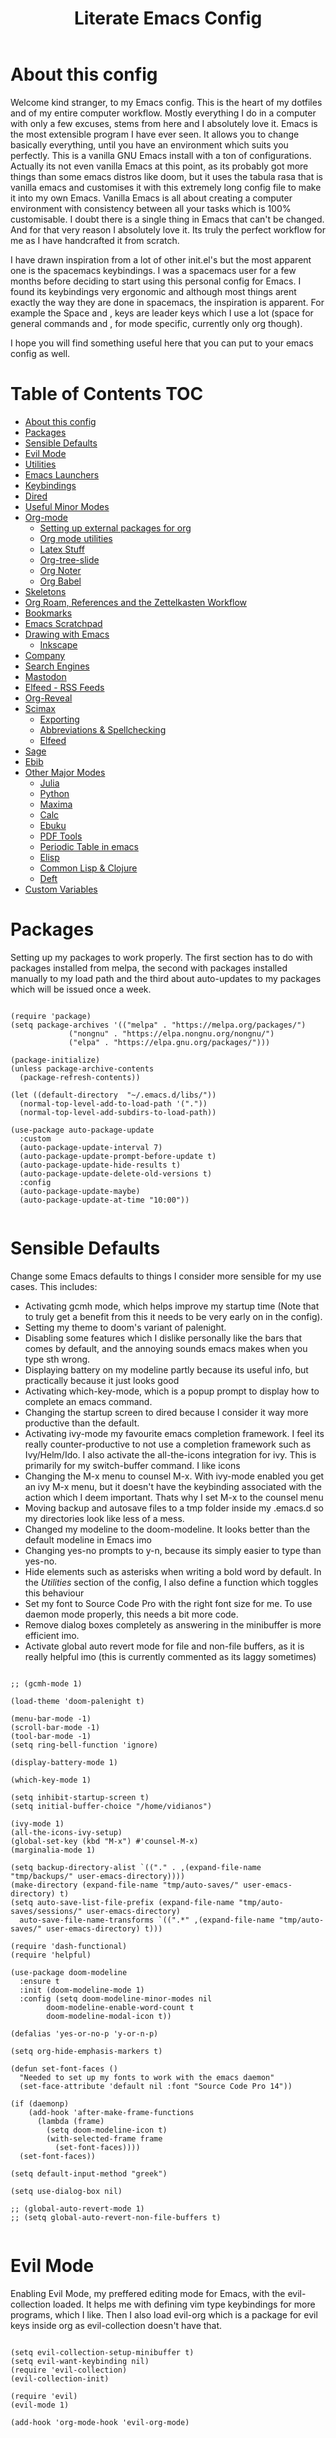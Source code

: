 #+TITLE: Literate Emacs Config
#+PROPERTY: header-args :tangle init.el
#+PROPERTY: header-args :results silent

* About this config
  
Welcome kind stranger, to my Emacs config. This is the heart of my dotfiles and of my entire computer workflow. Mostly everything I do in a computer with only a few excuses, stems from here and I absolutely love it. Emacs is the most extensible program I have ever seen. It allows you to change basically everything, until you have an environment which suits you perfectly. This is a vanilla GNU Emacs install with a ton of configurations. Actually its not even vanilla Emacs at this point, as its probably got more things than some emacs distros like doom, but it uses the tabula rasa that is vanilla emacs and customises it with this extremely long config file to make it into my own Emacs. Vanilla Emacs is all about creating a computer environment with consistency between all your tasks which is 100% customisable. I doubt there is a single thing in Emacs that can't be changed. And for that very reason I absolutely love it. Its truly the perfect workflow for me as I have handcrafted it from scratch. 

I have drawn inspiration from a lot of other init.el's but the most apparent one is the spacemacs keybindings. I was a spacemacs user for a few months before deciding to start using this personal config for Emacs. I found its keybindings very ergonomic and although most things arent exactly the way they are done in spacemacs, the inspiration is apparent. For example the Space and , keys are leader keys which I use a lot (space for general commands and , for mode specific, currently only org though).

I hope you will find something useful here that you can put to your emacs config as well. 

* Table of Contents                                                     :TOC:
- [[#about-this-config][About this config]]
- [[#packages][Packages]]
- [[#sensible-defaults][Sensible Defaults]]
- [[#evil-mode][Evil Mode]]
- [[#utilities][Utilities]]
- [[#emacs-launchers][Emacs Launchers]]
- [[#keybindings][Keybindings]]
- [[#dired][Dired]]
- [[#useful-minor-modes][Useful Minor Modes]]
- [[#org-mode][Org-mode]]
  - [[#setting-up-external-packages-for-org][Setting up external packages for org]]
  - [[#org-mode-utilities][Org mode utilities]]
  - [[#latex-stuff][Latex Stuff]]
  - [[#org-tree-slide][Org-tree-slide]]
  - [[#org-noter][Org Noter]]
  - [[#org-babel][Org Babel]]
- [[#skeletons][Skeletons]]
- [[#org-roam-references-and-the-zettelkasten-workflow][Org Roam, References and the Zettelkasten Workflow]]
- [[#bookmarks][Bookmarks]]
- [[#emacs-scratchpad][Emacs Scratchpad]]
- [[#drawing-with-emacs][Drawing with Emacs]]
  - [[#inkscape][Inkscape]]
- [[#company][Company]]
- [[#search-engines][Search Engines]]
- [[#mastodon][Mastodon]]
- [[#elfeed---rss-feeds][Elfeed - RSS Feeds]]
- [[#org-reveal][Org-Reveal]]
- [[#scimax][Scimax]]
  - [[#exporting][Exporting]]
  - [[#abbreviations--spellchecking][Abbreviations & Spellchecking]]
  - [[#elfeed][Elfeed]]
- [[#sage][Sage]]
- [[#ebib][Ebib]]
- [[#other-major-modes][Other Major Modes]]
  - [[#julia][Julia]]
  - [[#python][Python]]
  - [[#maxima][Maxima]]
  - [[#calc][Calc]]
  - [[#ebuku][Ebuku]]
  - [[#pdf-tools][PDF Tools]]
  - [[#periodic-table-in-emacs][Periodic Table in emacs]]
  - [[#elisp][Elisp]]
  - [[#common-lisp--clojure][Common Lisp & Clojure]]
  - [[#deft][Deft]]
- [[#custom-variables][Custom Variables]]

* Packages
  :PROPERTIES:
  :TOC:      :include all
  :END:
Setting up my packages to work properly. 
The first section has to do with packages installed from melpa, the second with packages installed manually to my load path and the third about auto-updates to my packages which will be issued once a week.

#+BEGIN_SRC elisp :tangle init.el

  (require 'package)
  (setq package-archives '(("melpa" . "https://melpa.org/packages/")
			   ("nongnu" . "https://elpa.nongnu.org/nongnu/")
			   ("elpa" . "https://elpa.gnu.org/packages/")))

  (package-initialize)
  (unless package-archive-contents
    (package-refresh-contents))

  (let ((default-directory  "~/.emacs.d/libs/"))
    (normal-top-level-add-to-load-path '("."))
    (normal-top-level-add-subdirs-to-load-path))

  (use-package auto-package-update
    :custom
    (auto-package-update-interval 7)
    (auto-package-update-prompt-before-update t)
    (auto-package-update-hide-results t)
    (auto-package-update-delete-old-versions t)
    :config
    (auto-package-update-maybe)
    (auto-package-update-at-time "10:00"))

#+END_SRC


* Sensible Defaults
Change some Emacs defaults to things I consider more sensible for my use cases.
This includes: 
+ Activating gcmh mode, which helps improve my startup time (Note that to truly get a benefit from this it needs to be very early on in the config). 
+ Setting my theme to doom's variant of palenight.
+ Disabling some features which I dislike personally like the bars that comes by default, and the annoying sounds emacs makes when you type sth wrong.
+ Displaying battery on my modeline partly because its useful info, but practically because it just looks good
+ Activating which-key-mode, which is a popup prompt to display how to complete an emacs command.
+ Changing the startup screen to dired because I consider it way more productive than the default.
+ Activating ivy-mode my favourite emacs completion framework. I feel its really counter-productive to not use a completion framework such as Ivy/Helm/Ido. I also activate the all-the-icons integration for ivy. This is primarily for my switch-buffer command. I like icons
+ Changing the M-x menu to counsel M-x. With ivy-mode enabled you get an ivy M-x menu, but it doesn't have the keybinding associated with the action which I deem important. Thats why I set M-x to the counsel menu
+ Moving backup and autosave files to a tmp folder inside my .emacs.d so my directories look like less of a mess.
+ Changed my modeline to the doom-modeline. It looks better than the default modeline in Emacs imo
+ Changing yes-no prompts to y-n, because its simply easier to type than yes-no.
+ Hide elements such as asterisks when writing a bold word by default. In the [[*Utilities][Utilities]] section of the config, I also define a function which toggles this behaviour
+ Set my font to Source Code Pro with the right font size for me. To use daemon mode properly, this needs a bit more code.
+ Remove dialog boxes completely as answering in the minibuffer is more efficient imo.
+ Activate global auto revert mode for file and non-file buffers, as it is really helpful imo (this is currently commented as its laggy sometimes)

#+BEGIN_SRC elisp :tangle init.el

  ;; (gcmh-mode 1)

  (load-theme 'doom-palenight t)

  (menu-bar-mode -1)
  (scroll-bar-mode -1)
  (tool-bar-mode -1)
  (setq ring-bell-function 'ignore)

  (display-battery-mode 1)

  (which-key-mode 1)

  (setq inhibit-startup-screen t)
  (setq initial-buffer-choice "/home/vidianos")

  (ivy-mode 1)
  (all-the-icons-ivy-setup)
  (global-set-key (kbd "M-x") #'counsel-M-x)
  (marginalia-mode 1)

  (setq backup-directory-alist `(("." . ,(expand-file-name "tmp/backups/" user-emacs-directory))))
  (make-directory (expand-file-name "tmp/auto-saves/" user-emacs-directory) t)
  (setq auto-save-list-file-prefix (expand-file-name "tmp/auto-saves/sessions/" user-emacs-directory)
	auto-save-file-name-transforms `((".*" ,(expand-file-name "tmp/auto-saves/" user-emacs-directory) t)))

  (require 'dash-functional)
  (require 'helpful)

  (use-package doom-modeline
    :ensure t
    :init (doom-modeline-mode 1)
    :config (setq doom-modeline-minor-modes nil
		  doom-modeline-enable-word-count t
		  doom-modeline-modal-icon t))

  (defalias 'yes-or-no-p 'y-or-n-p)

  (setq org-hide-emphasis-markers t)

  (defun set-font-faces ()
    "Needed to set up my fonts to work with the emacs daemon"
    (set-face-attribute 'default nil :font "Source Code Pro 14"))

  (if (daemonp)
      (add-hook 'after-make-frame-functions
		(lambda (frame)
		  (setq doom-modeline-icon t)
		  (with-selected-frame frame
		    (set-font-faces))))
    (set-font-faces))

  (setq default-input-method "greek")

  (setq use-dialog-box nil)

  ;; (global-auto-revert-mode 1)
  ;; (setq global-auto-revert-non-file-buffers t)

#+END_SRC



* Evil Mode
Enabling Evil Mode, my preffered editing mode for Emacs, with the evil-collection loaded. It helps me with defining vim type keybindings for more programs, which I like. Then I also load evil-org which is a package for evil keys inside org as evil-collection doesn't have that. 

#+BEGIN_SRC elisp :tangle init.el
  
  (setq evil-collection-setup-minibuffer t)
  (setq evil-want-keybinding nil)
  (require 'evil-collection)
  (evil-collection-init)
  
  (require 'evil)
  (evil-mode 1)
  
  (add-hook 'org-mode-hook 'evil-org-mode)
  
  #+END_SRC


* Utilities
General utilities that I want enabled when editing, or changes to the way emacs opens some programs.
This enables:
+ Enabling yasnippet snippets.
+ Enabling general, a package that helps me define keybindings easier and vterm-toggle a helpful vterm addition
+ Remove the warnings Emacs gives when opening large files or following vc controlled symlinks. I dont need them and they can be annoying.
+ Setting the spotify id which counsel needs to be able to control spotify through Emacs.
+ Loading small utility packages such as math at point (which makes doing calculations in Emacs faster) and molar-mass (a Molar mass calculator for Emacs)
+ Adding the dot to tab jump out delimiters. Sometimes you want to jump over a dot in a text and I like this besides jumping out of brackets
+ Loading mediator, a helpful package for dired which allows opening files with other programs. Its useful in some cases
+ Ace-window is a helpful package for switching focus between buffers really quickly. I set the keys used in it to be the home row keys instead of number keys as that is more convenient. I also activate a mode which shows which letter corresponds to each window in the mode line.
+ Load info+, a package that enhances info menus.
+ Load a simple wrapper around pdftotext so it can be easily integrated with emacs
+ Create a function to make changing my font size easier without the need to prompt for which font to use
+ Create a function to interactively name new vterm sessions from the minibuffer and open them in another window.
+ Making .m files open in octave-mode and .epub in nov-mode (as they should do). For Octave configurations also check init_octave.m inside this directory
+ Do not ask if an emacs lisp link should be used. I use these in some places and that part made them more obnoxious than they need to be.
+ Set up the ivy-youtube key to get integration between ivy and youtube
+ Make the minibuffer store the last 20 inputs it had. Minibuffer history is pretty cool
+ Define the default dictionary-server for dictionary commands in emacs
+ Add the code for emacs-gc-stats to help the devs optimize Emacs
+ Add orderless to my config and make it work with ivy.

#+BEGIN_SRC elisp :tangle init.el

  (add-to-list 'load-path
	       "~/.emacs.d/plugins/yasnippet")
  (require 'yasnippet)
  (yas-global-mode 1)

  (require 'general)
  (require 'vterm-toggle)

  (setq large-file-warning-threshold nil)
  (setq vc-follow-symlinks t)

  (require 'math-at-point)
  (require 'molar-mass)

  (setq-default tab-jump-out-delimiters '(";" ")" "]" "}" "|" "'" "\"" "`" "."))

  (require 'mediator)

  (ace-window-display-mode 1)
  (setq aw-keys '(?a ?s ?d ?f ?g ?h ?j ?k ?l))

  (require 'pdftotext)

  (defun set-font-size (SIZE)
    "Change font size of Emacs window according to SIZE. Font remains Source Code Pro."
    (interactive "MFont Size: ")
    (set-face-attribute 'default nil :font (concat "Source Code Pro " SIZE)))

  (defun named-vterm (NAME)
    "Create a new vterm session with name NAME and open it in a new window"
    (interactive "sEnter Name: ")
    (vterm-other-window NAME))

  (add-to-list 'auto-mode-alist '("\\.m\\'" . octave-mode))
  (add-to-list 'auto-mode-alist '("\\.epub\\'" . nov-mode))
  (add-to-list 'auto-mode-alist '("\\.gms\\'" . gams-mode))

  (setq org-link-elisp-confirm-function nil)

  (setq history-length 20)

  (ace-link-setup-default)

  (setq dictionary-server "dict.org")

  (setq completion-styles '(orderless basic)
	completion-category-overrides '((file (styles basic partial-completion))))

  (setq ivy-re-builders-alist '((t . orderless-ivy-re-builder)))
  (add-to-list 'ivy-highlight-functions-alist '(orderless-ivy-re-builder . orderless-ivy-highlight))
#+END_SRC

* Emacs Launchers
  This section is about my launchers inside emacs. Emacs, being an incredibly powerful program, can be used for various launchers. Here, I define 2. One as a dmenu replacement (run-launcher with counsel-linux-app) and another one which is a web page selector (prompts for a web page from a predefined list and opens a tab in your default web browser with that). I really like these personally as they are emacs, hence have all the goodness of emacs completions (Ivy for me) but can be used outside of emacs as they create a new frame to run their stuff. Then, I make my WM automatically float them, and they are very neat little applications. 

#+BEGIN_SRC elisp :tangle init.el

  (defcustom bookmark-selector-web-page-alist '()
    "Alist used by `bookmark-selector-browse-bookmark' to associate
    web-links with their names. Needs to be an alist of the
    form (name . link) with both properties being
    strings. Initialised as an empty list as there is no point in
    predefining anything in it."
    :type 'alist)

  (setq bookmark-selector-web-page-alist
	'(("Chemeng" . "https://www.chemeng.ntua.gr/")
	  ("Uni Submissions" . "https://www.chemeng.ntua.gr/submission/")
	  ("Wolfram Alpha" . "https://www.wolframalpha.com")
	  ("Chemeng Forum" . "https://forum.chemeng.ntua.gr/")
	  ("Science Direct" . "https://www.sciencedirect.com/")
	  ("Research Rabbit" . "https://www.researchrabbitapp.com/home")
	  ("Helios" . "https://helios.ntua.gr/my/")
	  ("Scopus" . "https://www.scopus.com/search/form.uri?display=basic#basic")
	  ("Messenger" . "https://www.messenger.com")
	  ("Twitch" . "https://www.twitch.tv")
	  ("Github" . "https://github.com/Vidianos-Giannitsis")
	  ("Youtube" . "https://www.youtube.com/")
	  ("Discord" . "https://discord.com/channels/@me")
	  ("Instagram" . "https://instagram.com/")
	  ("Org-Roam Discourse" . "https://org-roam.discourse.group/")
	  ("Qtile Docs" . "http://docs.qtile.org/en/latest/")
	  ("EXWM Docs" . "https://github.com/ch11ng/exwm/wiki")
	  ("Reddit" . "https://www.reddit.com/")
	  ("Emacs Subreddit" . "https://www.reddit.com/r/emacs/")
	  ("r/unixporn" . "https://www.reddit.com/r/unixporn/")
	  ("CompetitiveTFT Reddit" . "https://www.reddit.com/r/CompetitiveTFT/")
	  ("TFT Subreddit" . "https://www.reddit.com/r/TeamfightTactics/")
	  ("Smogon" . "https://smogon.com")
	  ("Dod" . "https://www.dod.gr")
	  ("LolChess Account" . "https://lolchess.gg/profile/eune/auroradraco")
	  ("Proton" . "https://www.protondb.com/")
	  ("DuelingBook" . "https://www.duelingbook.com/")
	  ("MC Biome Finder" . "https://www.chunkbase.com/apps/biome-finder#-3038289977291799158")
	  ("Pokemon Showdown" . "https://play.pokemonshowdown.com/")
	  ("Pokemon Damage Calc" . "https://calc.pokemonshowdown.com/index.html")
	  ("Master Duel Meta" . "https://www.masterduelmeta.com/")
	  ("YGO Pack Opener" . "https://db.ygoprodeck.com/pack-open/")
	  ("Pokemon Unbound Learnsets" . "https://github.com/Skeli789/Dynamic-Pokemon-Expansion/blob/Unbound/src/Learnsets.c")
	  ("Pokemon Unbound Egg Moves" . "https://github.com/Skeli789/Dynamic-Pokemon-Expansion/blob/Unbound/src/Egg_Moves.c")
	  ("Pokemon Unbound Evolutions" . "https://github.com/Skeli789/Dynamic-Pokemon-Expansion/blob/Unbound/src/Evolution%20Table.c")
	  ("Pokemon Unbound Bosses (Insane Difficulty)" . "https://docs.google.com/spreadsheets/d/1pLTQKQkWTnSkev4_kcjHbY0AkBujbTUDybxXFNZ_aVY/edit#gid=707456878")
	  ("Pokemon Unbound Damage Calcs" . "https://pastebin.com/raw/iyN9Ls90")
	  ("Pokemon Unbound Locations" . "https://docs.google.com/spreadsheets/d/1LFSBZuPDtJrwAz7t6ZkJ-il4j8M3qCdaKLNe6EZdPmQ/edit#gid=309549967")
	  ("EV Value Per Pokemon" . "https://bulbapedia.bulbagarden.net/wiki/List_of_Pok%C3%A9mon_by_effort_value_yield")
	  ("Pokemon Unbound Wild Held Items" . "https://github.com/Skeli789/Dynamic-Pokemon-Expansion/blob/Unbound/src/Base_Stats.c")
	  ("Darebee" . "https://darebee.com/")
	  ("Raindrop" . "https://app.raindrop.io/my/0")
	  ("Word Counter" . "https://wordcounter.net/")
	  ("Hex Color Codes" . "https://www.color-hex.com/")
	  ("Time Zone Converter" . "https://www.timeanddate.com/worldclock/converter.html")
	  ("Detexify" . "https://detexify.kirelabs.org/classify.html")))

  (defmacro bookmark-selector-launcher (NAME WIDTH HEIGHT FUNCTION)
    "Define a launcher command.

  Bookmark-selector is a package revolving around using emacs
  outside of emacs to browse your bookmarks. Most of the commands
  defined, consist of opening an emacs frame with only a
  minibuffer, with a specified NAME, WIDTH and HEIGHT and inside it
  calling FUNCTION and deleting the frame after the function
  completes or is canceled."
    `(with-selected-frame (make-frame '((name . ,NAME)
					(minibuffer . only)
					(width . ,WIDTH)
					(height . ,HEIGHT)))
       (unwind-protect
	   (funcall ,FUNCTION)
	 (delete-frame))))

  (setq counsel-linux-app-format-function
	'counsel-linux-app-format-function-name-pretty)

  (defun emacs-run-launcher ()
    "Emacs run-launcher equivalent to dmenu.

  Create and select a frame called emacs-run-launcher which
    consists only of a minibuffer and has specific dimensions.  Run
    counsel-linux-app on that frame, which is an emacs command that
    prompts you to select an app and open it in a dmenu like
    behaviour.  Delete the frame after that command has exited."
    (interactive)
    (bookmark-selector-launcher "emacs-run-launcher" 120 11 'counsel-linux-app))

  (defun bookmark-selector-browse-bookmark-function ()
    "Browse a url from the list in `bookmark-selector-web-page-alist'.

  This function is used as the FUNCTION argument for the
  `bookmark-selector-launcher' macro to create the
  `bookmark-selector-browse-bookmark' function."
    (browse-url
     (cdr (assoc (completing-read "Web-Page: " bookmark-selector-web-page-alist)
		 bookmark-selector-web-page-alist))))

  (defun bookmark-selector-browse-bookmark ()
    "Create and select a frame called emacs-web-page-selector which
    consists of only a minibuffer and has specific dimensions. Inside
    that frame, run a `completing-read' prompting the user to select
    the name of a website in the `bookmark-selector-web-page-alist'. Upon selection,
    emacs will run `browse-url' opening the link associated to the
    selected name."
    (interactive)
    (bookmark-selector-launcher "emacs-web-page-selector"
				50 11 'bookmark-selector-browse-bookmark-function))

  (defun bookmark-selector-add-bookmark-function ()
    "Add a web page to the `bookmark-selector-web-page-alist'.

  This is the FUNCTION argument in `bookmark-selector-launcher' to
  create `bookmark-selector-add-bookmark'."
    (let ((url (read-string "URL of page: "))
	  (description (read-string "Description of page: ")))
      (cl-pushnew (cons description url) bookmark-selector-web-page-alist)))

  (defun bookmark-selector-add-bookmark ()
    "Create and select a new frame prompting for a new bookmark.

  The bookmarks name and url are read through
  `bookmark-selector-add-bookmark-function' while this function is
  implemented with the `bookmark-selector-launcher' macro."
    (interactive)
    (bookmark-selector-launcher "emacs-add-bookmark"
				130 5 'bookmark-selector-add-bookmark-function))
#+END_SRC

* Keybindings
  This is my absolute favourite section of this entire config. But its a very big part of my config and I considered it more prudent to include it as its own file. You can find [[https://github.com/AuroraDragoon/Dotfiles/blob/master/emacs/.emacs.d/libs/keybindings.org][keybindings.org]] inside the libs directory (which contains all the external elisp "libraries" I have installed manually). The org file is the literate configuration of my keybindings. In that directory you will also find the keybindings.el file which I require in this section of the config to load. It acts as if it was an external package for Emacs which helps make this config more tidy. 

  #+BEGIN_SRC elisp :tangle init.el

    (require 'keybindings)

  #+END_SRC
  
* Dired
  Dired is Emacs's built in file manager. As dired is my Emacs startup screen as mentioned before, I have some customisations for it to make it look neat.
  I have configured it to include:
  + Icons alongside each file which represent what type of file it is.
  + Hiding dotfiles by default (The keychord SPC d h, will show all the dotfiles in the directory but I find hiding them better for initial behaviour).
  + Added the functionality of when a folder has a single item, directly go to that item (open if its file, display the directory if its a directory). This is how you vieew folders in github, which behaviour I really like it so since I found a package with this behaviour (dired-collapse) I added it to my config and hooked it to dired mode.
  + Require helm-dired-open, a small package to prompt for opening files outside of Emacs. 

  #+BEGIN_SRC elisp :tangle init.el
     (require 'dired-x)

    ;(add-hook 'dired-mode-hook 'treemacs-icons-dired-mode)

    (use-package all-the-icons-dired
      :hook (dired-mode . all-the-icons-dired-mode)
      :config (setq all-the-icons-dired-monochrome nil))

    (use-package dired-hide-dotfiles
      :hook (dired-mode . dired-hide-dotfiles-mode))

    (use-package dired-collapse
      :hook (dired-mode . dired-collapse-mode))

    (require 'helm-dired-open)

    (use-package dired-subtree :ensure t
      :after dired
      :config
      (bind-key "<tab>" #'dired-subtree-toggle dired-mode-map)
      (bind-key "<backtab>" #'dired-subtree-cycle dired-mode-map))
  #+END_SRC


** COMMENT Dirvish  
   Dirvish is a package for file management based on dired. I want to try using it for a while and see if I like it.
   
#+BEGIN_SRC elisp :tangle init.el

  (require 'dirvish-extras)
  (dirvish-override-dired-mode 1)
#+END_SRC

* Useful Minor Modes
  I enable a lot of minor modes on startup and I also set some up for use. This section documents these modes. Which-key and Ivy are omitted from this section as they fit more in the [[*Sensible Defaults][Sensible Defaults]] section because every sensible person would enable which key and a completion framework such as Ivy for better Emacs usage.
+ When adding a bracket or quote add its pair as well for quicker editing.
+ When the cursor is on one bracket, highlight its matching bracket.
+ Setting my wolfram alpha ID for use in emacs which allows me to query the website from inside Emacs
+ Activating undo-tree-mode everywhere.
+ Calfw is a calendar app for Emacs. Calfw-git allows you to see your git commit history inside of calfw while calfw-org shows org-todos in a calendar interface.
+ Audio files, obscure image files and MS/Libre Office documents don't open properly inside Emacs. I set up openwith to open them with external files.
+ Loading projectile, to remind me to play around with it some day.
+ Make the default flyspell dictionary greek and run flyspell on the whole buffer when flyspell mode is activated. I find spellchecking software to be very annoying and intrusive in my typical writing workflow so I dont want this to activate when I enter text buffers. Rather, I want to be able to run this once, when I am done with the writing and fix any errors at that point. This does just that
+ Winner mode is a mode for navigating through buffer history
  
  #+BEGIN_SRC elisp :tangle init.el

    (show-paren-mode 1)
    (electric-pair-mode 1)
    (setq wolfram-alpha-app-id "U9PERG-KTPL49AWA2")
    (global-undo-tree-mode 1)

    (require 'calfw-git)
    (require 'calfw-org)

    (use-package openwith
      :config
      (setq openwith-associations
	    (list
	     (list (openwith-make-extension-regexp
		    '("mpg" "mpeg" "mp3" "mp4"
		      "avi" "wmv" "wav" "mov" "flv"
		      "ogm" "ogg" "mkv"))
		    "mpv"
		    '(file))
	     (list (openwith-make-extension-regexp
		    '("xbm" "pbm" "pgm" "ppm" "pnm"
		      "gif" "bmp" "tif"))
		   "sxiv"
		   '(file))
	     (list (openwith-make-extension-regexp
		    '("mph"))
		   "comsol"
		   '(file))
	     (list (openwith-make-extension-regexp
		    '("aup"))
		   "audacity"
		   '(file))
	     (list (openwith-make-extension-regexp
		    '("xopp"))
		   "xournalpp"
		   '(file))
	     (list (openwith-make-extension-regexp
		    '("docx" "doc" "xlsx" "xls" "ppt" "odt" "ods"))
		   "libreoffice"
		   '(file))))
	    (openwith-mode 1))

    (use-package projectile
      :ensure t
      :init
      (projectile-mode +1)
      :bind (:map projectile-mode-map
		  ("M-p" . projectile-command-map)))

    (setq flyspell-default-dictionary "greek")

    (winner-mode 1)
  #+END_SRC

  
* Org-mode
Some settings (now using the word some here might be an underestimation, as with the keybindings in a seperate file this is about half my config, but I like Org) I want for Emacs's Org-mode which I use extensively (like for writing this literate config file). Its split in sections cause its too huge otherwise. 

** Setting up external packages for org
   This first section is about some packages I load for org, which are very helpful for my workflow, such as:
   + Better headings for org, as I am not a fan of the default asterisks.
   + I load org-download after org, this is a helpful addon which allows me to paste photos on my clipboard to org, which makes adding photos to org documents much faster.
   + I add org-tree-slide for presentations inside Org
   + Require the org export beamer, hugo and pandoc packages so their export options are there by default
   + Require org-marginalia
     
#+BEGIN_SRC elisp :tangle init.el

  (add-hook 'org-mode-hook #'(lambda ()
			       (org-superstar-mode)
			       (org-superstar-configure-like-org-bullets)))

  (use-package org-download
    :after org)

  (require 'org-tree-slide)

  (require 'ox-beamer)
  (require 'ox-hugo)
  (require 'ox-pandoc)

  (require 'org-pandoc-import)

#+END_SRC


** Org mode utilities
   I change some more things inside org to fix some annoying default behaviours.
   + When exporting to pdf, org defaults to your system's default pdf viewer. Since I am in an Emacs buffer editing the file, its more convenient to open the pdf inside Emacs with pdf-tools.
   + I tell org that its odt export should be converted to docx as if I am exporting to a rich text editors format, its for a collaboration and most people I know use that format. If its a personal project I always export to a latex pdf because it looks better.
   + Defining a function which supresses the confirmation message for tangling an org document's source code and hooking it to the after save hook in org-mode. If I understand it correctly, it should automatically tangle after saving, if thats possible, which is handy for things such as this configuration.
   + I activate image preview by default inside org, as images are cool, I like images. I also change the "org-image-actual-width" variable, which makes images previewd in org to be able to change size if given the right headers. This is helpful for some images which are too large to be properly viewed in org so they can be scaled down and be properly visible.
   + Activate visual line mode, as its really useful to have imo.
   + Changing the heading and title font to match my global font and resizing them so 1st tier headings and titles actually stand out like they should.
   + A function to toggle the behaviour of markup elements such as visible asterisks when writing a message in bold. I dont like seeing them usually, but its good to have a function which toggle this behaviour
   + When exporting, I want the export to work regardless of if the links work or not. If I am exporting a link heavy file (such as something from my Zettelkasten) I want it to export even if the links will not work.
   + Set the lowest priority to '69 (E), so I have 5 priority levels
   + Define a helper function that moves point N lines, deletes any table in point and then imports a different one. This is used in my thesis notebooks to refresh CSV tables automatically.

 
#+BEGIN_SRC elisp :tangle init.el
  (add-to-list 'org-file-apps '("\\.pdf\\'" . emacs))

  (setq org-odt-preferred-output-format "docx")

  (add-hook 'org-mode-hook (lambda () (add-hook 'after-save-hook #'(lambda ()
								     (let ((org-confirm-babel-evaluate nil))
								       (org-babel-tangle))))
						'run-at-end 'only-in-org-mode))

  (setq org-startup-with-inline-images t)
  (setq org-image-actual-width nil)

  (add-hook 'org-mode-hook 'visual-line-mode)

  (set-face-attribute 'org-document-title nil :font "Source Code Pro" :weight 'bold :height 1.3)
  (dolist (face '((org-level-1 . 1.2)
		  (org-level-2 . 1.1)
		  (org-level-3 . 1.05)
		  (org-level-4 . 1.0)
		  (org-level-5 . 1.1)
		  (org-level-6 . 1.1)
		  (org-level-7 . 1.1)
		  (org-level-8 . 1.1)))
    (set-face-attribute (car face) nil :font "Source Code Pro" :weight 'regular :height (cdr face)))

  (defun org-toggle-emphasis ()
    "Toggle hiding/showing of org emphasize markers."
    (interactive)
    (if org-hide-emphasis-markers
	(set-variable 'org-hide-emphasis-markers nil)
      (set-variable 'org-hide-emphasis-markers t)))

  (setq org-export-with-broken-links t)

  (setq org-lowest-priority '69)

  (defun org-table-import-after-n-lines (N FILE SEPARATOR)
    "Helper function for `org-table-import'.

  This function moves point by N lines, checks if there is a table
  in point and if there is deletes it and after that inserts an org
  table from FILE using SEPARATOR using `org-table-import'. This is
  a useful helper function for my thesis notebooks built in
  org-mode."
    (next-line N)
    (when (org-table-p) (goto-char (org-table-begin))
	  (delete-char (- (org-table-end) (org-table-begin))))
    (org-table-import FILE SEPARATOR))
#+END_SRC

** Latex Stuff
   I love Latex for writing mathematical equations. Org understands latex very well and can preview it. But I want some things changed in it. 
    + I write a lot of equations in my documents usually with latex and the normal size of those inside org (available with org-latex-preview) is a bit small for my liking so after playing around with it a bit I scaled it up to 1.8 of the original which I consider a very sensible size
    + Making latex view my bibtex bibliography and export it properly. I took this from the org-ref docs as originally I wasnt getting proper bibliographic entries. It works with this.
    + I make the default process for creating latex previews dvisvgm. For the most part, both this and dvipng work flawlessly. But one specific latex package (chemfig) which I use from time to time cant preview things correctly in org with dvipng and previewing them as svgs with dvisvgm fixes that issue. Besides that, I havent really noticed any other major problems with either one.
    + I tell org to preview latex fragments by default when opening a document, as I use them extensively so this makes my life easier.
    + I activate org-cdlatex-mode which makes typing latex equations easier inside org and massively improves speed of typing equations together with snippets for org, org-fragtog mode which automatically creates previews for latex fragments when the cursor is not on them and laas mode which is a bunch of helpful latex snippets which autocomplete.
    + I tell latex to export my code blocks using the minted package so they look better and activate text wrapping in these buffers.
    + Requiring "tochemfig" a neat package to generate latex figures for chemical elements.
    + I add some packages I use in all my documents in org-latex-packages-alist.
    + The next few were taken by John Kitchin's [[https://kitchingroup.cheme.cmu.edu/blog/2016/11/07/Better-equation-numbering-in-LaTeX-fragments-in-org-mode/][website]]. Its about equations in org not being properly numbered as the org latex preview takes them as independent fragments and not as a whole. This code snippet, makes org number equations properly using an advice on org-create-formula-image. Its very neat and I am glad to have found it.
    + Lastly, I redefine the laas basic snippets as there are some useful symbols not included (such as laplace transformation) or some others which I dont like the letter they are bound to. A lot of the snippets included are for adding greek letters to text. I have a greek keyboard, so to me these are useless and I replaced some of them with these symbols. I left the rest of them the same, as I dont really care about them if I can't think of a better alternative.

   #+BEGIN_SRC elisp :tangle init.el
     (setq org-format-latex-options '(:foreground default :background default :scale 1.8 :html-foreground "Black" :html-background "Transparent" :html-scale 1.0 :matchers))

     (setq org-latex-pdf-process (list "latexmk -shell-escape -bibtex -f -pdf %f"))

     (setq org-preview-latex-default-process 'dvisvgm)

     (require 'org-auctex)
     (setq org-startup-with-latex-preview t)

     (add-hook 'org-mode-hook #'(lambda ()
				 (turn-on-org-cdlatex)
				 (org-fragtog-mode)
				 (laas-mode)))

     (setq org-latex-listings 'minted)
     (setq org-latex-minted-options '(("breaklines" "true")
				      ("breakanywhere" "true")))

     (require 'tochemfig)

     (setq org-latex-packages-alist '(("" "booktabs")
				      ("" "import")
				      ("LGR, T1" "fontenc")
				      ("greek, english" "babel")
				      ("" "alphabeta")
				      ("" "esint")
				      ("" "mathtools")
				      ("" "esdiff")
				      ("" "makeidx")
				      ("acronym" "glossaries")
				      ("" "newfloat")
				      ("" "minted")
				      ("a4paper, margin=3cm" "geometry")
				      ("" "chemfig")
				      ("" "svg")))

     (defun my-latex-title-page ()
       "Template for my assignment title pages.

     I found a neat template for latex title pages online and decided
     to start using it for my assignments. This function inserts that
     template in an org document after prompting for the fields that
     change from one assignment to the next."
       (interactive)
       (let ((sector (read-string "Τομέας: "))
	     (lab (read-string "Εργαστήριο: "))
	     (title (read-string "Τίτλος: "))
	     (authors (read-string "Συγγραφείς: "))
	     (numbers (read-string "Αριθμοί Μητρώου: ")))
	 (insert
	  "#+options: toc:nil title:nil author:nil date:nil\n"
	  "#+LATEX_HEADER: \\newcommand{\\HRule}{\\rule{\\linewidth}{0.5mm}}\n"
     "#+BEGIN_SRC latex
       \\renewcommand{\\contentsname}{Περιεχόμενα}
       \\begin{titlepage}

       \\begin{center}
	 \\begin{minipage}{0.15\\textwidth}
	   \\begin{flushleft}
	     \\includegraphics[width=1\\textwidth]{~/Pictures/ntua_logo.png}\\\\[0.4cm]    
	   \\end{flushleft}
	 \\end{minipage}
	 \\begin{minipage}{0.75\\textwidth}
	   \\textsc{\\bfseries \\large ΕΘΝΙΚΟ ΜΕΤΣΟΒΙΟ ΠΟΛΥΤΕΧΝΕΙΟ}\\\\[0.2cm]
	   \\textsc{\\bfseries \\large ΣΧΟΛΗ ΧΗΜΙΚΩΝ ΜΗΧΑΝΙΚΩΝ - ΤΟΜΕΑΣ " sector
	   "}\\\\[0.2cm]
	   \\textsc{\\bfseries \\normalsize ΕΡΓΑΣΤΗΡΙΟ " lab
	   "}\\\\[0.2cm]
	 \\end{minipage}
	 \\\\[1.5cm]

	 \\HRule \\\\[0.3cm]
	 \\LARGE " title "\\\\[0.3cm]
	 \\HRule \\\\[1cm]
	 \\begin{minipage}{0.4\\textwidth}
	   \\begin{flushleft} \\large
	     \\emph{Συγγραφείς:}\\\\
	     Βιδιάνος Γιαννίτσης\\\\
	     " authors "
	   \\end{flushleft}
	 \\end{minipage}
	 \\begin{minipage}{0.4\\textwidth}
	   \\begin{flushright} \\large
	     \\emph{Αριθμοί Μητρώου:}\\\\
	     ch19113\\\\
	     " numbers "
	   \\end{flushright}
	 \\end{minipage}\\\\[1cm]
	 \\HRule \\\\[2cm]
       \\end{center}

       \\begin{abstract}

       \\end{abstract}

       \\end{titlepage}
     ,#+END_SRC")))

     (defun org-renumber-environment (orig-func &rest args)
       (let ((results '()) 
	     (counter -1)
	     (numberp))

	 (setq results (cl-loop for (begin .  env) in 
			     (org-element-map (org-element-parse-buffer) 'latex-environment
			       (lambda (env)
				 (cons
				  (org-element-property :begin env)
				  (org-element-property :value env))))
			     collect
			     (cond
			      ((and (string-match "\\\\begin{equation}" env)
				    (not (string-match "\\\\tag{" env)))
			       (cl-incf counter)
			       (cons begin counter))
			      ((string-match "\\\\begin{align}" env)
			       (prog2
				   (cl-incf counter)
				   (cons begin counter)                          
				 (with-temp-buffer
				   (insert env)
				   (goto-char (point-min))
				   ;; \\ is used for a new line. Each one leads to a number
				   (cl-incf counter (count-matches "\\\\$"))
				   ;; unless there are nonumbers.
				   (goto-char (point-min))
				   (cl-decf counter (count-matches "\\nonumber")))))
			      (t
			       (cons begin nil)))))

	 (when (setq numberp (cdr (assoc (point) results)))
	   (setf (car args)
		 (concat
		  (format "\\setcounter{equation}{%s}\n" numberp)
		  (car args)))))

       (apply orig-func args))

     (advice-add 'org-create-formula-image :around #'org-renumber-environment)

     (setq laas-basic-snippets
       '(:cond laas-mathp
	 "!="    "\\neq"
	 "!>"    "\\mapsto"
	 "**"    "\\cdot"
	 "+-"    "\\pm"
	 "-+"    "\\mp"
	 "->"    "\\to"
	 "..."   "\\dots"
	 "<<"    "\\ll"
	 "<="    "\\leq"
	 "<>"    "\\diamond"
	 "=<"    "\\impliedby"
	 "=="    "&="
	 "=>"    "\\implies"
	 ">="    "\\geq"
	 ">>"    "\\gg"
	 "AA"    "\\forall"
	 "EE"    "\\exists"
	 "cb"    "^3"
	 "iff"   "\\iff"
	 "inn"   "\\in"
	 "notin" "\\not\\in"
	 "sr"    "^2"
	 "xx"    "\\times"
	 "|->"   "\\mapsto"
	 "|="    "\\models"
	 "||"    "\\mid"
	 "~="    "\\approx"
	 "~~"    "\\sim"

	 "arccos" "\\arccos"
	 "arccot" "\\arccot"
	 "arccot" "\\arccot"
	 "arccsc" "\\arccsc"
	 "arcsec" "\\arcsec"
	 "arcsin" "\\arcsin"
	 "arctan" "\\arctan"
	 "cos"    "\\cos"
	 "cot"    "\\cot"
	 "csc"    "\\csc"
	 "exp"    "\\exp"
	 "ln"     "\\ln"
	 "log"    "\\log"
	 "perp"   "\\perp"
	 "sin"    "\\sin"
	 "star"   "\\star"
	 "gcd"    "\\gcd"
	 "min"    "\\min"
	 "max"    "\\max"

	 "CC" "\\CC"
	 "FF" "\\FF"
	 "HH" "\\HH"
	 "PP" "\\PP"
	 "QQ" "\\QQ"
	 "RR" "\\RR"
	 "ZZ" "\\ZZ"

	 ";a"  "\\alpha"
	 ";A"  "\\forall"        ";;A" "\\aleph"
	 ";b"  "\\beta"
	 ";C"  "\\mathbb{C}"                            ";;;C" "\\arccos"
	 ";d"  "\\dot"         ";;d" "\\partial"
	 ";D"  "\\Delta"         ";;D" "\\nabla"
	 ";e"  "\\mathcal{E}"       ";;e" "\\varepsilon"   ";;;e" "\\exp"
	 ";E"  "\\exists"                               ";;;E" "\\ln"
	 ";f"  "\\phi"           ";;f" "\\varphi"
	 ";F"  "\\Phi"
	 ";g"  "\\gamma"                                ";;;g" "\\lg"
	 ";G"  "\\Gamma"                                ";;;G" "10^{?}"
	 ";h"  "\\eta"           ";;h" "\\hbar"
	 ";i"  "\\infty"            ";;i" "\\imath"
	 ";I"  "\\in"          ";;I" "\\Im"
	 ";;j" "\\jmath"
	 ";k"  "\\kappa"
	 ";l"  "\\mathcal{L}"        ";;l" "\\ell"          ";;;l" "\\log"
	 ";L"  "\\Lambda"
	 ";m"  "\\mu"
	 ";n"  "\\nabla"         ";;n" "\\vec{\\nabla}"     ";;;n" "\\ln"
	 ";N"  "\\mathbb{N}"                                ";;;N" "\\exp"
	 ";o"  "\\overline"
	 ";O"  "\\Omega"         ";;O" "\\mho"
	 ";p"  "\\partial"            ";;p" "\\varpi"
	 ";P"  "\\Pi"
	 ";q"  "\\theta"         ";;q" "\\vartheta"
	 ";Q"  "\\mathbb{Q}"
	 ";r"  "\\rho"           ";;r" "\\varrho"
	 ";R"  "\\mathbb{R}"      ";;R" "\\Re"
	 ";s"  "\\sqrt"         ";;s" "\\varsigma"    ";;;s" "\\sin"
	 ";S"  "\\Sigma"                               ";;;S" "\\arcsin"
	 ";t"  "\\tau"                                 ";;;t" "\\tan"
	 ";;;T" "\\arctan"
	 ";u"  "\\upsilon"
	 ";U"  "\\Upsilon"
	 ";v"  "\\vec"
	 ";V"  "\\Phi"
	 ";w"  "\\xi"
	 ";W"  "\\Xi"
	 ";x"  "\\chi"
	 ";y"  "\\psi"
	 ";Y"  "\\Psi"
	 ";z"  "\\zeta"
	 ";Z"  "\\mathbb{Z}"
	 ";0"  "\\emptyset"
	 ";8"  "\\infty"
	 ";!"  "\\neg"
	 ";^"  "\\uparrow"
	 ";&"  "\\wedge"
	 ";~"  "\\approx"        ";;~" "\\simeq"
	 ";_"  "\\downarrow"
	 ";+"  "\\cup"
	 ";-"  "\\leftrightarrow"";;-" "\\longleftrightarrow"
	 ";*"  "\\times"
	 ";/"  "\\not"
	 ";|"  "\\mapsto"        ";;|" "\\longmapsto"
	 ";\\" "\\setminus"
	 ";="  "\\Leftrightarrow"";;=" "\\Longleftrightarrow"
	 ";(" "\\langle"
	 ";)" "\\rangle"
	 ";[" "\\Leftarrow"     ";;[" "\\Longleftarrow"
	 ";]" "\\Rightarrow"    ";;]" "\\Longrightarrow"
	 ";{"  "\\subset"
	 ";}"  "\\supset"
	 ";<"  "\\leftarrow"    ";;<" "\\longleftarrow"  ";;;<" "\\min"
	 ";>"  "\\rightarrow"   ";;>" "\\longrightarrow" ";;;>" "\\max"
	 ";'"  "\\prime"
	 ";."  "\\cdot"))
   #+END_SRC

*** COMMENT Using links with greek names in latex-export   
    Essentially, I define a filter function for the latex export, which wraps the file name in a link, in a detokenize environment so that greek letters don't error out when exporting. However, this causes an unexpected error with figures so until I solve this this will be in a commented code block for use when I need it
#+BEGIN_SRC elisp :tangle init.el
  (defun latex-filter-greek-hrefs (link backend info)
    "Change \\href to \\href{\\detokenize} so that latex exports
    don't break if they see a file with greek letters"
    (when (org-export-derived-backend-p backend 'latex)
      (replace-regexp-in-string "\\\\href{\\([^}]*\\)}" "\\\\href{\\\\detokenize{\\1}}" link t)))

  (add-to-list 'org-export-filter-link-functions
	       'latex-filter-greek-hrefs)

#+END_SRC

** Org-tree-slide
Org-tree-slide is a package for doing org-mode based presentations. I do not configure it a lot. But this code snippet seen below is about hiding #+ lines during presentations.

#+BEGIN_SRC elisp :tangle init.el

  (with-eval-after-load "org-tree-slide"
    (defvar my-hide-org-meta-line-p nil)
    (defun my-hide-org-meta-line ()
      (interactive)
      (setq my-hide-org-meta-line-p t)
      (set-face-attribute 'org-meta-line nil
					    :foreground (face-attribute 'default :background)))
    (defun my-show-org-meta-line ()
      (interactive)
      (setq my-hide-org-meta-line-p nil)
      (set-face-attribute 'org-meta-line nil :foreground nil))

    (defun my-toggle-org-meta-line ()
      (interactive)
      (if my-hide-org-meta-line-p
		(my-show-org-meta-line) (my-hide-org-meta-line)))

    (add-hook 'org-tree-slide-play-hook #'my-hide-org-meta-line)
    (add-hook 'org-tree-slide-stop-hook #'my-show-org-meta-line)

    (setq org-tree-slide-modeline-display 'lighter)
    (setq org-tree-slide-activate-message "Entering Presentation")
    (setq org-tree-slide-deactivate-message "Exiting Presentation"))

#+END_SRC

** Org Noter
   
   Org-noter is an excellent program for annotating pdfs using org. Its main problem is that when you open it it creates its frame in a new emacs window which for me is inconvenient, so I change that behaviour to open the notes the current buffer. I also make another change. Because the typical file that includes a lot of org-noter annotations is crammed with :PROPERTIES: arguments I use a custom function to hide them. They can be useful so I dont hide them by default, but instead make the function interactive (can be called from M-x) and when given the 'all argument on the prompt hides all the :PROPERTIES: arguments. Below is the source code for these changes. Also, since I am not the one who wrote the function have a link to the stack-overflow page where this is answered [[https://stackoverflow.com/questions/17478260/completely-hide-the-properties-drawer-in-org-mode]]

   #+BEGIN_SRC elisp :tangle init.el

     (setq org-noter-always-create-frame nil)

     (defun org-cycle-hide-drawers (state)
       "Hide all the :PROPERTIES: drawers when called with the 'all argument. Mainly for hiding them in crammed org-noter files"
       (interactive "MEnter 'all for hiding :PROPERTIES: drawers in an org buffer: ")
       (when (and (derived-mode-p 'org-mode)
		  (not (memq state '(overview folded contents))))
	 (save-excursion
	   (let* ((globalp (memq state '(contents all)))
		  (beg (if globalp
			 (point-min)
			 (point)))
		  (end (if globalp
			 (point-max)
			 (if (eq state 'children)
			   (save-excursion
			     (outline-next-heading)
			     (point))
			   (org-end-of-subtree t)))))
	     (goto-char beg)
	     (while (re-search-forward org-drawer-regexp end t)
	       (save-excursion
		 (beginning-of-line 1)
		 (when (looking-at org-drawer-regexp)
		   (let* ((start (1- (match-beginning 0)))
			  (limit
			    (save-excursion
			      (outline-next-heading)
				(point)))
			  (msg (format
				 (concat
				   "org-cycle-hide-drawers:  "
				   "`:END:`"
				   " line missing at position %s")
				 (1+ start))))
		     (if (re-search-forward "^[ \t]*:END:" limit t)
		       (outline-flag-region start (point-at-eol) t)
		       (user-error msg))))))))))

   #+END_SRC


** Org Babel
More languages to evaluate with org-babel (by default, only elisp is evaluated). I dont use this extensively but for those times that I need to evaluate code in org, its probably going to be in one of these so might as well add them.

#+BEGIN_SRC elisp :tangle init.el

  (org-babel-do-load-languages
     'org-babel-load-languages
     '(
       (python . t)
       (haskell . t)
       (octave . t)
       (latex . t)
       (gnuplot . t)
       (maxima . t)
       (lisp . t)
       (clojure . t)
       (julia . t)
       (shell . t)
  )
     )

  (setq org-babel-lisp-eval-fn 'sly-eval)
  (setq org-babel-clojure-backend 'cider)
  (setq org-babel-julia-command "~/.local/bin/julia")

  (define-key org-src-mode-map (kbd ",") nil)
  (general-define-key
   :states 'normal
   :keymaps 'org-src-mode-map
   ", c" 'org-edit-src-exit)

#+END_SRC


* Skeletons
  Skeletons are a very neat feature of Emacs. Think of a snippet and a template, now combine them and you have a skeleton. A skeleton is bound to a key which when pressed enters a piece of text. This is helpful when initialising a file whose format is certain. I currently use this for initialising my lab reports which have a rather standard format all the time.

#+BEGIN_SRC elisp :tangle init.el

  (define-skeleton lab-skeleton
    "A skeleton which I use for initialising my lab reports which have standard formatting"
    ""
    "#+TITLE:"str"\n"
    "glatex"-"\n"
    "ab\n\\pagebreak\n\n"

    "* Εισαγωγή\n\n"

    "* Πειραματικό Μέρος\n\n"

    "* Αποτελέσματα - Συζήτηση\n\n"

    "* Συμπεράσματα\n\n"

    "* Βιβλιογραφία\n"
    "bibliography:~/Sync/My_Library.bib\n"
    "bibliographystyle:unsrt")

  (define-skeleton uo-lab-skeleton
    "My lab on unit operations has a really specific template which albeit similar is not identical to the typical structure of a lab report. This is a skeleton initialising those lab reports"
    ""
    "#+TITLE:"str"\n"
    "glatex"-"\n"
    "#+LATEX_HEADER: \\usepackage[a4paper, margin=2cm]{geometry}\n"
    "#+LATEX_CLASS_OPTIONS: [9pt]\n"
    "#+OPTIONS: toc:nil\n"
    "#+AUTHOR: \n"
    "#+DATE: Εκτέλεση: , Παράδοση: \n\n"
    "ab\n\\pagebreak\n\\tableofcontents\n\n"

    "* Εισαγωγή\n\n"

    "* Πειραματικό Μέρος\n\n"
    "** Πειραματική Διάταξη - Διάγραμμα Ροής\n\n"
    "** Πειραματική Διαδικασία\n\n"
    "** Μετρήσεις\n\n"

    "* Επεξεργασία Μετρήσεων\n\n"

    "* Συζήτηση Αποτελεσμάτων - Συμπεράσματα\n\n"

    "* Βιβλιογραφία\n"
    "bibliography:~/Sync/My_Library.bib\n"
    "bibliographystyle:unsrt")

  (define-skeleton hw-skeleton
    "A skeleton for quickly adding a list of this semester's lessons to a new note which I use for tracking what I need to do for each lesson"
    ""
    "*** Διαχείριση Βιομηχανικών Αποβλήτων\n\n"
    "*** Περιβαλλοντική Βιοτεχνολογία\n\n"
    "*** Περιβαλλοντική Μηχανική\n"
    "**** Στερεά\n\n"
    "**** Υγρά\n\n"
    "**** Αέρια\n\n"
    "**** Ασκήσεις\n\n"
    "*** Πράσινη Χημεία\n\n"
    "*** Σχεδιασμός\n"
    "**** Εργασία\n\n"
    "*** Άρθρα to-read\n\n"
    "*** Other\n\n")

  #+END_SRC

 
* Org Roam, References and the Zettelkasten Workflow 
  This is one of the largest and most important sections of my entire config. It is about org roam, the various reference management packages and the whole overarching workflow. It is really large so I decided to split it into its own file, [[https://github.com/Vidianos-Giannitsis/Dotfiles/blob/master/emacs/.emacs.d/libs/zettelkasten.org][zettelkasten.org]] (which can be found in the libs directory). One section of it, I envision to publish as a seperate library, so it tangles to a different file called zetteldesk.el. So here, I require both. I also enable the zetteldesk-mode, a helpful mode which initialises the zetteldesk-scratch buffer and isolates all the bindings of the package. 

  I also require org-roam-thesis, an elisp file with some helper functions for my thesis.

#+BEGIN_SRC elisp :tangle init.el

  (require 'zettelkasten)
  (require 'zetteldesk)
  (zetteldesk-mode 1)
  (require 'zetteldesk-kb-complete)
  (require 'zetteldesk-ref)
  (require 'zetteldesk-ref-citar)
  (require 'zetteldesk-info)
  (require 'zetteldesk-remark)
  (require 'zetteldesk-saves)
  (require 'org-roam-thesis)

#+END_SRC
  
* Bookmarks
  I want to explore the bookmark system in emacs more. I enable version control for bookmarks and auto deletion of old ones as well as activate bookmark+, a set of libraries which make useful additions to the vanilla bookmarks

#+BEGIN_SRC elisp :tangle init.el
  
  (setq bookmark-version-control t
	delete-old-versions t)
  
#+END_SRC


* Emacs Scratchpad
  Ever wanted to write some text somewhere besides Emacs and got annoyed because you want your snippets and in general your emacs customisations in that text interface without needing to jump to Emacs. The emacs scratchpad solves this issue. This is the part of the setup needed in my init.el, while the rest of the project lies in my qtile's config.py . If you are interested on the topic, you can check [[https://github.com/Vidianos-Giannitsis/Dotfiles/blob/master/Emacs_Scratchpad.org][this]] file for more details.

  The Emacs part is basically just a function which allows me to copy all the text in a buffer, then delete it and save the buffer. As such, I can open the scratchpad instance of Emacs on an empty file, write something, and then easily cut it from the document to paste it in the other interface. For ease of use I considered it easier to "bind" this command to a snippet rather than a keybinding. As such, pressing "done" and expanding with yasnippet will run the org-scratchpad command. The other command in this block suppreses a warning that triggers when this command is expanded from a snippet. I know very well what I am doing to the buffer and I dont need a warning for it. 
  
  #+BEGIN_SRC elisp :tangle init.el

    (defun emacs-scratchpad ()
      "Create and select a frame called emacs-scratchpad with specific dimensions.

    In that file, open scratchpad.org"
      (interactive)
      (with-selected-frame (make-frame '((name . "emacs-scratchpad")
					  (width . 100)
					  (height . 15)))
	(find-file "~/scratchpad.org")))

    (defun org-scratchpad ()
      "Yanks the entire document, deletes it and saves the buffer
    deleting the current frame. This is very useful for my scratchpad
    setup, to be used with `emacs-scratchpad'."
      (interactive)
      (evil-yank-characters (point-min) (point-max))
      (delete-region (point-min) (point-max))
      (save-buffer)
      (delete-frame))

    (add-to-list 'warning-suppress-types '(yasnippet backquote-change))

  #+END_SRC

  
* Drawing with Emacs
  
** Inkscape
  This section is about integration of Emacs' org-mode with Inkscape. Essentially the first function, opens Inkscape, lets you draw whatever you desire and then creates a latex code area with the figure, ready to be imported. But, since saved the file as a .svg we need the second function, which exports the .svg to pdf so it can be imported properly to the Latex document Org exports.

  In a nutshell, you can use Inkscape to seamlessly create good looking graphs/shapes inside your org documents, which can prove very useful in some cases. I take no credit for this. I "stole" the idea from [[https://www.reddit.com/r/emacs/comments/lo9ov0/latex_export_with_inkscape_images_and_drawio/][this]] excellent reddit post. I recommend you check that post out and not this section. The only problem I had with it is that the author initially planned for the second function to not be interactive but simply hooked to the org-export-before-processing-hook. This should work, but for some reason (at least in my config) this hook simply doesn't exist on startup creating an error while loading my init.el. After testing I noticed that if you export a file once in an emacs session, the hook is created and this works perfectly. But since I can't get it on startup and its tedious to do otherwise, I just made the function interactive so I can call it from the M-x menu and from a custom keybinding. If you however don't have this issue, the fix (as can be seen in the reddit post, which I recommend at least checking out) is removing the (interactive) (which isn't mandatory, but you wont need to call the function if its hooked to the correct hook) and adding a variable arg as the function's argument (this is needed for the hook to call the function correctly, but isn't needed if the function is called interactively).

  Big thanks to u/ozzopp on reddit for providing the source code for this as its truly amazing but something I couldn't have made on my own. 
  
  #+BEGIN_SRC elisp :tangle init.el

    (defun org-inkscape-img ()
	(interactive "P")
	(setq string (read-from-minibuffer "Insert image name: "))
	;; if images folder doesn't exist create it
	(setq dirname (concat (f-base (buffer-file-name)) "-org-img"))
	(if (not (file-directory-p dirname))
	    (make-directory dirname))
	 ;; if file doesn't exist create it
	 (if (not (file-exists-p (concat "./" dirname "/" string ".svg")))
	 (progn
	     (setq command (concat "echo " "'<?xml version=\"1.0\" encoding=\"UTF-8\" standalone=\"no\"?><svg xmlns:dc=\"http://purl.org/dc/elements/1.1/\" xmlns:cc=\"http://creativecommons.org/ns#\" xmlns:rdf=\"http://www.w3.org/1999/02/22-rdf-syntax-ns#\" xmlns:svg=\"http://www.w3.org/2000/svg\" xmlns=\"http://www.w3.org/2000/svg\" xmlns:sodipodi=\"http://sodipodi.sourceforge.net/DTD/sodipodi-0.dtd\" xmlns:inkscape=\"http://www.inkscape.org/namespaces/inkscape\" width=\"230mm\" height=\"110mm\" viewBox=\"0 0 164.13576 65.105995\" version=\"1.1\" id=\"svg8\" inkscape:version=\"1.0.2 (e86c8708, 2021-01-15)\" sodipodi:docname=\"disegno.svg\"> <defs id=\"defs2\" /> <sodipodi:namedview id=\"base\" pagecolor=\"#292d3e\" bordercolor=\"#666666\" borderopacity=\"1.0\" inkscape:zoom=\"1.2541194\" inkscape:cx=\"310.17781\" inkscape:cy=\"123.03495\"z inkscape:window-width=\"1440\" inkscape:window-height=\"847\" inkscape:window-x=\"1665\" inkscape:window-y=\"131\" inkscape:window-maximized=\"1\"  inkscape:current-layer=\"svg8\" /><g/></svg>' >> " dirname "/" string ".svg; inkscape " dirname "/" string ".svg"))
		(shell-command command)
		(concat "#+begin_export latex\n\\begin{figure}\n\\centering\n\\def\\svgwidth{0.9\\columnwidth}\n\\import{" "./" dirname "/}{" string ".pdf_tex" "}\n\\end{figure}\n#+end_export"))
	    ;; if file exists opens it
	    (progn
		(setq command (concat "inkscape " dirname "/" string ".svg"))
		(shell-command command)
		(concat "" ""))))

    (add-to-list 'org-latex-packages-alist '("" "booktabs"))
    (add-to-list 'org-latex-packages-alist '("" "import"))

    (defun org-svg-pdf-export ()
      (interactive)
      (setq dirname (concat (f-base (buffer-file-name)) "-org-img"))
      (if (file-directory-p dirname)
	  (progn
	    (setq command (concat "/usr/bin/inkscape -D --export-latex --export-type=\"pdf\" " dirname "/" "*.svg"))
	    (shell-command command))))

    (defun svglatex (file_name)
      "Prompts for a file name (without any file prefix), takes an svg with that file name and exports the file as a latex compatible pdf file"
      (interactive "MEnter svg file name: ")
      (setq export (concat "inkscape -D --export-latex --export-pdf=" file_name ".pdf" file_name ".svg" ))
      (shell-command export))

    (defun insert-svg (NAME)
      "Prompts for an svg's name (without the prefix) and inserts an
      working orglink to the svg if it is located under a directory with
      the name of the buffer suffixed by -org-img.

    This is really useful for me as by default the function
    `org-inkscape-img' I use extensively saves inkscape's svgs in that
    directory. The problem is that that command was made with the latex
    export in mind (which is perfectly fine as I use it a lot) but in my
    org_roam setup I dont export files to latex so I just want to see the
    svg.

    For this reason, this command inserts an org link to an svg in that
    directory with the prompted file name and toggles image-preview to see
    it."
      (interactive "Msvg name: ")
      (insert (concat "[[" (file-name-sans-extension buffer-file-name) "-org-img/" NAME ".svg" "]]"))
      (org-toggle-inline-images))
  #+END_SRC


* Company
  Company is a minor mode, which I enable globally, which allows for autocompletions. This is useful when programming, or writing latex for completing what you want, but also can speed up the writing of long words. The lambda I add to the company-mode-hook adds latex autocompletions and allows them to be used anywhere. It also sets up company to read and give autocompletions for citations from my master .bib file in Zotero. I usually enter them with the ivy-bibtex package (my current default action is add citation there) but this is worth a try. 
  
  #+BEGIN_SRC elisp :tangle init.el

    (add-hook 'after-init-hook 'global-company-mode)
    (require 'company-maxima)
    (add-hook 'company-mode-hook #'(lambda ()
				    (add-to-list 'company-backends '(company-math-symbols-latex company-bibtex company-capf))
				    (add-to-list 'company-backends '(company-maxima-symbols company-maxima-libraries))
				    (setq company-math-allow-latex-symbols-in-faces t)
				    (setq company-bibtex-bibliography '("~/org_roam/Zotero_library.bib"))))

    (setq orderless-component-separator "[ &]")
    
  #+END_SRC

* Search Engines 
The ~engine-mode~ minor mode is a great package for defining search engines which you can query through emacs. I already have a list of these I use from inside my web browser so this is even handier.

#+BEGIN_SRC elisp :tangle init.el

  (defengine google "https://www.google.com/search?q=%s")
  (defengine youtube "https://www.youtube.com/results?search_query=%s")
  (defengine archwiki "https://wiki.archlinux.org/index.php?search=%s")
  (defengine reddit "https://www.reddit.com/search/?q=%s")
  (defengine lutris "https://lutris.net/games?q=%s")
  (defengine protondb "https://www.protondb.com/search?q=%s")
  (defengine lolchess "https://lolchess.gg/search?region=EUNE&name=%s")
  (defengine wolfram "https://www.wolframalpha.com/input/?i=%s")
  (defengine sciencedirect "https://www.sciencedirect.com/search?qs=%s")
  (defengine translate "https://translate.google.com/?sl=auto&tl=en&text=%s")
  (defengine bulbapedia "https://bulbapedia.bulbagarden.net/w/index.php?title=%s")
  (defengine github "https://github.com/search?ref=simplesearch&q=%s")

#+END_SRC
 
* Mastodon
Mastodon is a federated social network site. The emacs.ch instance is a great mastodon instance with a lot of emacs users, which I use. This code sets up mastodon.el to work as expected

#+BEGIN_SRC elisp :tangle init.el

  (setq mastodon-active-user "@vidianosgiannitsis")
  (setq mastodon-instance-url "https://emacs.ch")
  
#+END_SRC

* Elfeed - RSS Feeds
Elfeed is an RSS reader for Emacs. I have started looking into it and adding things to my feed.

#+BEGIN_SRC elisp :results silent :tangle init.el

  (setq elfeed-feeds
	'(("https://www.reddit.com/r/emacs.rss" emacs lisp reddit)
	  ("https://www.reddit.com/r/linux.rss" linux reddit)
	  ("https://www.reddit.com/r/orgmode.rss" emacs org reddit)
	  ("https://www.reddit.com/r/OrgRoam.rss" emacs org zettelkasten reddit)
	  ("https://www.reddit.com/r/Nyxt.rss" lisp reddit)
	  ("https://org-roam.discourse.group/c/how-to/6.rss" emacs org zettelkasten)
	  ("https://org-roam.discourse.group/c/dev/5.rss" emacs org zettelkasten)
	  ("https://org-roam.discourse.group/c/meta/11.rss" emacs org zettelkasten)
	  ("https://planet.emacslife.com/atom.xml" emacs news)
	  ("https://irreal.org/blog/?feed=rss2" emacs linux news)
	  ("https://sachachua.com/blog/category/emacs-news/feed/" emacs news)
	  ("https://ag91.github.io/rss.xml" emacs)
	  ("https://andreyorst.gitlab.io/feed.xml" emacs lisp)
	  ("https://magnus.therning.org/feed.xml" emacs)
	  ("https://protesilaos.com/codelog.xml" emacs lisp)
	  ("https://protesilaos.com/news.xml" news)
	  ("https://cestlaz.github.io/rss.xml" emacs news)
	  ("https://amodernist.com/all.atom" emacs lisp)
	  ("https://tilde.town/~ramin_hal9001/atom.xml" emacs lisp org)
	  ("https://karl-voit.at/feeds/lazyblorg-all.atom_1.0.links-only.xml" emacs org)
	  ("https://karthinks.com/index.xml" emacs news)
	  ))

  (setq elfeed-search-filter "@1-months-ago +unread")

  (require 'elfeed-score)
  (elfeed-score-enable)

#+END_SRC

* Org-Reveal
Org reveal is a tool for making reveal.js presentations with org-mode. I am trying it for some presentations I want to make

#+BEGIN_SRC elisp :tangle init.el

  (require 'org-re-reveal)
  (setq org-re-reveal-root "file:///home/vidianos/Cloned_Repositories/reveal.js")
  (setq org-re-reveal-width 1800)
  (setq org-re-reveal-height 960)

  ;; Add Color links for slide formatting
  (org-add-link-type
   "color"
   (lambda (path)
     (message (concat "color "
		      (progn (add-text-properties
			      0 (length path)
			      (list 'face `((t (:foreground ,path))))
			      path) path))))
   (lambda (path desc format)
     (cond
      ((eq format 'html)
       (format "<span style=\"color:%s;\">%s</span>" path desc))
      ((eq format 'latex)
       (format "{\\color{%s}%s}" path desc)))))
#+END_SRC

* Scimax
  Scimax is an emacs configuration framework made by John Kitchin which is said to be an emacs starterkit for scientists and engineers. I really like some parts of scimax, and as every part of it is a seperate elisp library I can simply require the libraries I like and use them to my liking. This is what this section is for.
  
** Exporting
   Some exporting libraries provided by scimax which are useful

#+BEGIN_SRC elisp :tangle init.el
  
  (require 'ox-word)
  (require 'org-show)
  
#+END_SRC

** COMMENT Python
   Improvements to jupyter interaction with emacs.

#+BEGIN_SRC elisp :tangle init.el
  
  (require 'scimax-jupyter)
  
#+END_SRC

** Abbreviations & Spellchecking
   I just import the entire autoformat library and enable two minor modes from it
#+BEGIN_SRC elisp :tangle init.el
  
  (require 'scimax-autoformat-abbrev)
  (add-hook 'org-mode-hook #'(lambda ()
			      scimax-abbrev-mode
			      scimax-autoformat-mode))
  
#+END_SRC


** Elfeed
   I want a more personalised elfeed config rather than what scimax uses, but there are some functions in the scimax elfeed config such as the one that grabs the doi of an article in your rss feed and adds it to a your .bib file using doi-utils and org-ref. That will be useful once I start using rss more so I would like to add them to my config

#+BEGIN_SRC elisp :tangle init.el
  
  (defun doi-utils-add-entry-from-elfeed-entry ()
    "Add elfeed entry to bibtex."
    (interactive)
    (require 'org-ref)
    (let* ((title (elfeed-entry-title elfeed-show-entry))
	   (url (elfeed-entry-link elfeed-show-entry))
	   (content (elfeed-deref (elfeed-entry-content elfeed-show-entry)))
	   (entry-id (elfeed-entry-id elfeed-show-entry))
	   (entry-link (elfeed-entry-link elfeed-show-entry))
	   (entry-id-str (concat (car entry-id)
				 "|"
				 (cdr entry-id)
				 "|"
				 url)))
      (if (string-match "DOI: \\(.*\\)$" content)
	  (doi-add-bibtex-entry (match-string 1 content)
				(ido-completing-read
				 "Bibfile: "
				 (append (f-entries "." (lambda (f)
							  (and (not (string-match "#" f))
							       (f-ext? f "bib"))))
					 org-ref-default-bibliography)))
	(let ((dois (org-ref-url-scrape-dois url)))
	  (cond
	   ;; One doi found. Assume it is what we want.
	   ((= 1 (length dois))
	    (doi-utils-add-bibtex-entry-from-doi
	     (car dois)
	     (ido-completing-read
	      "Bibfile: "
	      (append (f-entries "." (lambda (f)
				       (and (not (string-match "#" f))
					    (f-ext? f "bib"))))
		      org-ref-default-bibliography)))
	    action)
	   ;; Multiple DOIs found
	   ((> (length dois) 1)
	    (ivy-read "Select a DOI" (let ((dois '()))
				       (with-current-buffer (url-retrieve-synchronously url)
					 (cl-loop for doi-pattern in org-ref-doi-regexps
					       do
					       (goto-char (point-min))
					       (while (re-search-forward doi-pattern nil t)
						 (cl-pushnew
						  ;; Cut off the doi, sometimes
						  ;; false matches are long.
						  (cons (format "%40s | %s"
								(substring
								 (match-string 1)
								 0 (min
								    (length (match-string 1))
								    40))
								doi-pattern)
							(match-string 1))
						  dois
						  :test #'equal)))
					 (reverse dois)))
		      :action
		      (lambda (x)
			(let ((bibfile (completing-read
					"Bibfile: "
					(append (f-entries "." (lambda (f)
								 (and (not (string-match "#" f))
								      (f-ext? f "bib"))))
						org-ref-default-bibliography))))
			  (doi-utils-add-bibtex-entry-from-doi
			   doi
			   bibfile)
			  ;; this removes two blank lines before each entry.
			  (bibtex-beginning-of-entry)
			  (delete-char -2))))
	    ;; (helm :sources
	    ;; 	`((name . "Select a DOI")
	    ;; 	  (candidates . ,(let ((dois '()))
	    ;; 			   (with-current-buffer (url-retrieve-synchronously url)
	    ;; 			     (loop for doi-pattern in org-ref-doi-regexps
	    ;; 				   do
	    ;; 				   (goto-char (point-min))
	    ;; 				   (while (re-search-forward doi-pattern nil t)
	    ;; 				     (pushnew
	    ;; 				      ;; Cut off the doi, sometimes
	    ;; 				      ;; false matches are long.
	    ;; 				      (cons (format "%40s | %s"
	    ;; 						    (substring
	    ;; 						     (match-string 1)
	    ;; 						     0 (min
	    ;; 							(length (match-string 1))
	    ;; 							40))
	    ;; 						    doi-pattern)
	    ;; 					    (match-string 1))
	    ;; 				      dois
	    ;; 				      :test #'equal)))
	    ;; 			     (reverse dois))))
	    ;; 	  (action . (lambda (candidates)
	    ;; 		      (let ((bibfile (ido-completing-read
	    ;; 				      "Bibfile: "
	    ;; 				      (append (f-entries "." (lambda (f)
	    ;; 							       (and (not (string-match "#" f))
	    ;; 								    (f-ext? f "bib"))))
	    ;; 					      org-ref-default-bibliography))))
	    ;; 			(loop for doi in (helm-marked-candidates)
	    ;; 			      do
	    ;; 			      (doi-utils-add-bibtex-entry-from-doi
	    ;; 			       doi
	    ;; 			       bibfile)
	    ;; 			      ;; this removes two blank lines before each entry.
	    ;; 			      (bibtex-beginning-of-entry)
	    ;; 			      (delete-char -2)))))))
	    ))))))
  
  (defun scimax-elfeed-store-link ()
    "Store a link to an elfeed entry."
    (interactive)
    (cond
     ((eq major-mode 'elfeed-show-mode)
      (let* ((title (elfeed-entry-title elfeed-show-entry))
	     (url (elfeed-entry-link elfeed-show-entry))
	     (entry-id (elfeed-entry-id elfeed-show-entry))
	     (entry-id-str (concat (car entry-id)
				   "|"
				   (cdr entry-id)
				   "|"
				   url))
	     (org-link (concat "elfeed:entry-id:" entry-id-str)))
	(org-link-store-props
	 :description title
	 :type "elfeed"
	 :link org-link
	 :url url
	 :entry-id entry-id)
	org-link))
     (t nil)))
#+END_SRC

* Other Major Modes
Some other extensions inside my Emacs config that require some changes for their major modes to function as I want them. 

** Julia
Julia snail is a SLIME equivalent environment for Julia
#+BEGIN_SRC elisp :tangle init.el

  (use-package julia-snail
    :ensure t
    :hook (julia-mode . julia-snail-mode))

  (setq-default julia-snail-executable "~/.local/bin/julia")

  (setq julia-snail-multimedia-enable t)
  (setq julia-snail-extensions '(ob-julia repl-history))
#+END_SRC

** COMMENT Python 
   Python-mls is a small utility package to allow the python repl for emacs to have multi line commands

#+BEGIN_SRC elisp :tangle init.el
(use-package python-mls
  :config
  (python-mls-setup))
#+END_SRC

** Maxima
   Maxima is a computer algebra system (CAS) written in CL, which interfaces rather well with Emacs. This code sets up the imaxima package for usage inside emacs. Its very useful for having latex outputs from maxima

   #+BEGIN_SRC elisp :tangle init.el
     (push "/usr/local/share/emacs/site-lisp" load-path)
     (autoload 'imaxima "imaxima" "Maxima frontend" t)
     (autoload 'imath "imath" "Interactive Math mode" t)

     (add-to-list 'auto-mode-alist '("\\.mc\\'" . maxima-mode))
   #+END_SRC
   
** Calc
   The M-x calc is a powerful calculator software built for Emacs. I set up some small utilities for it like making angles counted in radians and keeping symbols like sqrt(2) as sqrt(2) and not substituting it for a number. 

#+BEGIN_SRC elisp :tangle init.el
  
  (setq calc-angle-mode 'rad)
;	calc-symbolic-mode t)
  
#+END_SRC


** Ebuku
   Ebuku is the Emacs major mode for buku, a simple terminal bookmark manager. Since I store all my bookmarks there, this gives me a way to launch my favourite pages from inside Emacs, which is a utility I deem very useful. For some reason, evil-collections keybindings didn't work by default so I enabled them manually (this is the first package I have had this happen to me with)

  #+BEGIN_SRC elisp :tangle init.el
    (require 'ebuku)
    (require 'evil-collection-ebuku)

    (add-hook 'ebuku-mode-hook 'evil-collection-ebuku-setup)
  #+END_SRC
  
** PDF Tools
   Configuration for PDF-tools, my favourite Emacs pdf viewer. I set it as the default pdf viewer for Emacs and enable the midnight minor mode for it as it makes it match my dark theme which is cool.

#+BEGIN_SRC elisp :tangle init.el

    (use-package pdf-tools
      :mode (("\\.pdf\\'" . pdf-view-mode))
      :config
      ;(define-key pdf-view-mode-map [remap quit-window] #'kill-current-buffer)
      (progn
	(pdf-tools-install))
      )

  (setq pdf-view-midnight-colors '("#e9eaeb" . "#292d3e"))
  (setq pdf-view-midnight-invert nil)
  (add-hook 'pdf-view-mode-hook 'pdf-view-midnight-minor-mode)
  (org-pdftools-setup-link)
#+END_SRC

** Periodic Table in emacs
   Eperiodic is a small emacs library for viewing a periodic table inside emacs. Its actually pretty detailed and has more info than just a periodic table and I really like it. I just require the package here as I found it in emacs wiki (https://www.emacswiki.org/emacs/eperiodic.el) and not on Melpa. 

#+BEGIN_SRC elisp :tangle init.el

  (require 'eperiodic)

#+END_SRC

** COMMENT Emacs Application Framework
   EAF is a very promising package for Emacs giving it some useful gui apps that are not so easy to find in other packages (such as a browser) and in general a full suite of applications. Unfortunately its got a weird behaviour in tiling window managers such as i3 and qtile, which I use not allowing me to use Emacs commands inside its buffers. It seems that when the cursor is outside the Emacs buffer (in my bar) this fixes but its still annoying so its use is limited unfortunately.

   #+BEGIN_SRC elisp :tangle init.el
     (require 'eaf)

     (require 'eaf-evil)

     (setq eaf-wm-focus-fix-wms '("qtile"))

   #+END_SRC
  
** Elisp
   Elisp is the internal language of Emacs. I enable eldoc-mode in Elisp and ielm which is just awesome for writing elisp. 
   
   #+BEGIN_SRC elisp :tangle init.el

     (add-hook 'emacs-lisp-mode-hook #'(lambda ()
					 (eldoc-mode)
					 (lispy-mode)
					 (lispyville-mode)))
     (add-hook 'ielm-mode-hook 'eldoc-mode)

   #+END_SRC

** Eww
Using eww to view some browser pages may be useful. Having latex previews in these is even more useful.

#+BEGIN_SRC elisp :tangle init.el

  (add-hook 'eww-mode-hook #'(lambda ()
			       (texfrag-mode)
			       (texfrag-document)
			       (visual-line-mode)))

#+END_SRC
   
** Common Lisp & Clojure
   I started learning CL recently, both out of interest and so that I can give software such as Nyxt and StumpWM a real try. But the sly-documentation-lookup function uses a browser to open Hyperspec in and by default that is your default browser (which makes sense). But for CL documentation, its really not handy to have to use an actual browser (I am also addicted to how ELisp docs are always inside emacs). Something like eww does the work very well. So I add an advice to the common-lisp-hyperspec function (which is what sly-documentation-lookup uses as a backend) to temporarily make eww the default browser when using it. Essentially this makes these documentation pages open in eww, while not disrupting the default behaviour of browse-url (which is to open a link with my default browser).

   Clojure is another interesting lisp language that I am getting into, so I want lispy active on its modes as well.

#+BEGIN_SRC elisp :tangle init.el

  (advice-add 'common-lisp-hyperspec
	      :around
	      (lambda (orig-fun &rest args)
		(setq-local browse-url-browser-function 'eww-browse-url)
		(apply orig-fun args)))

  (add-hook 'lisp-mode-hook #'(lambda ()
			  (lispy-mode)
			  (lispyville-mode)))

  (add-hook 'clojure-mode-hook #'(lambda ()
			  (lispy-mode)
			  (lispyville-mode)))

  (add-hook 'cider-repl-mode-hook #'(lambda ()
			  (lispy-mode)
			  (lispyville-mode)))


#+END_SRC

** Deft
   Deft is a package which provides a nice interface for browsing your network of notes in org-roam.

   #+BEGIN_SRC elisp :tangle init.el
     
     (setq deft-extensions '("org"))
     (setq deft-directory "~/org_roam")
     (setq deft-recursive t)
     
   #+END_SRC


** COMMENT Sage
  Sage is a FOSS mathematics software system based on Python that uses tools from a large variety of mathematics based tools. Sage-shell is an emacs package which ports Sage and its interface to the emacs environment, which seems really cool. This section is all about the configuration I have done to Sage

#+BEGIN_SRC elisp :tangle init.el

  ;; Run SageMath by M-x run-sage instead of M-x sage-shell:run-sage
  (sage-shell:define-alias)

  ;; Turn on eldoc-mode in Sage terminal and in Sage source files
  (add-hook 'sage-shell-mode-hook #'eldoc-mode)
  (add-hook 'sage-shell:sage-mode-hook #'eldoc-mode)

  (add-hook 'sage-shell-after-prompt-hook #'sage-shell-view-mode)

#+END_SRC

** Ebib
Ebib is an emacs bibliography manager program. My customisations for it live here

#+BEGIN_SRC elisp :tangle init.el
  (setq ebib-preload-bib-files '("~/Sync/My_Library.bib"))
  
  (add-hook 'ebib-entry-mode-hook 'visual-line-mode)
  
  (setq ebib-index-columns '(("Title" 60 t)
			     ("Author/Editor" 40 t)
			     ("Year" 6 t)
			     ("Entry Key" 40 t)
			     ("Note" 10 t)))
  
  (setq ebib-notes-directory "~/org_roam/ref")
#+END_SRC


* Custom Variables
These are some variables automatically generated by the "M-x customize" menu. Its better not to play around with this section of the config file as to not mess something up accidentally. I honestly almost never set something with the customize menu because I prefer writing it manually in my config. Gives me a sense of order really. 

#+BEGIN_SRC elisp :tangle init.el
;; CUSTOM VARIABLES
(custom-set-variables
 ;; custom-set-variables was added by Custom.
 ;; If you edit it by hand, you could mess it up, so be careful.
 ;; Your init file should contain only one such instance.
 ;; If there is more than one, they won't work right.
 '(custom-safe-themes
   '("0fffa9669425ff140ff2ae8568c7719705ef33b7a927a0ba7c5e2ffcfac09b75" default))
 '(package-selected-packages
   '(evil-collection openwith sequences cl-lib-highlight helm-system-packages async-await popup-complete helm-fuzzy-find evil-space yapfify yaml-mode ws-butler winum which-key web-mode web-beautify vterm volatile-highlights vi-tilde-fringe uuidgen use-package toc-org tagedit spaceline solarized-theme slim-mode scss-mode sass-mode restart-emacs request rainbow-delimiters pyvenv pytest pyenv-mode py-isort pug-mode pspp-mode popwin pip-requirements persp-mode pcre2el paradox org-projectile-helm org-present org-pomodoro org-mime org-download org-bullets open-junk-file neotree move-text mmm-mode markdown-toc magit macrostep lorem-ipsum livid-mode live-py-mode linum-relative link-hint json-mode js2-refactor js-doc intero indent-guide hy-mode hungry-delete htmlize hlint-refactor hl-todo hindent highlight-parentheses highlight-numbers highlight-indentation helm-themes helm-swoop helm-pydoc helm-projectile helm-mode-manager helm-make helm-hoogle helm-flx helm-descbinds helm-css-scss helm-ag haskell-snippets gruvbox-theme google-translate golden-ratio gnuplot gh-md flx-ido fill-column-indicator fancy-battery eyebrowse expand-region exec-path-from-shell evil-visualstar evil-visual-mark-mode evil-unimpaired evil-tutor evil-surround evil-search-highlight-persist evil-numbers evil-nerd-commenter evil-mc evil-matchit evil-lisp-state evil-indent-plus evil-iedit-state evil-exchange evil-escape evil-ediff evil-args evil-anzu eval-sexp-fu emmet-mode elisp-slime-nav dumb-jump diminish define-word cython-mode csv-mode company-ghci company-ghc column-enforce-mode coffee-mode cmm-mode clean-aindent-mode auto-highlight-symbol auto-compile auctex-latexmk anaconda-mode aggressive-indent adaptive-wrap ace-window ace-link ace-jump-helm-line)))

(custom-set-faces
 ;; custom-set-faces was added by Custom.
 ;; If you edit it by hand, you could mess it up, so be careful.
 ;; Your init file should contain only one such instance.
 ;; If there is more than one, they won't work right.
 )

#+END_SRC



